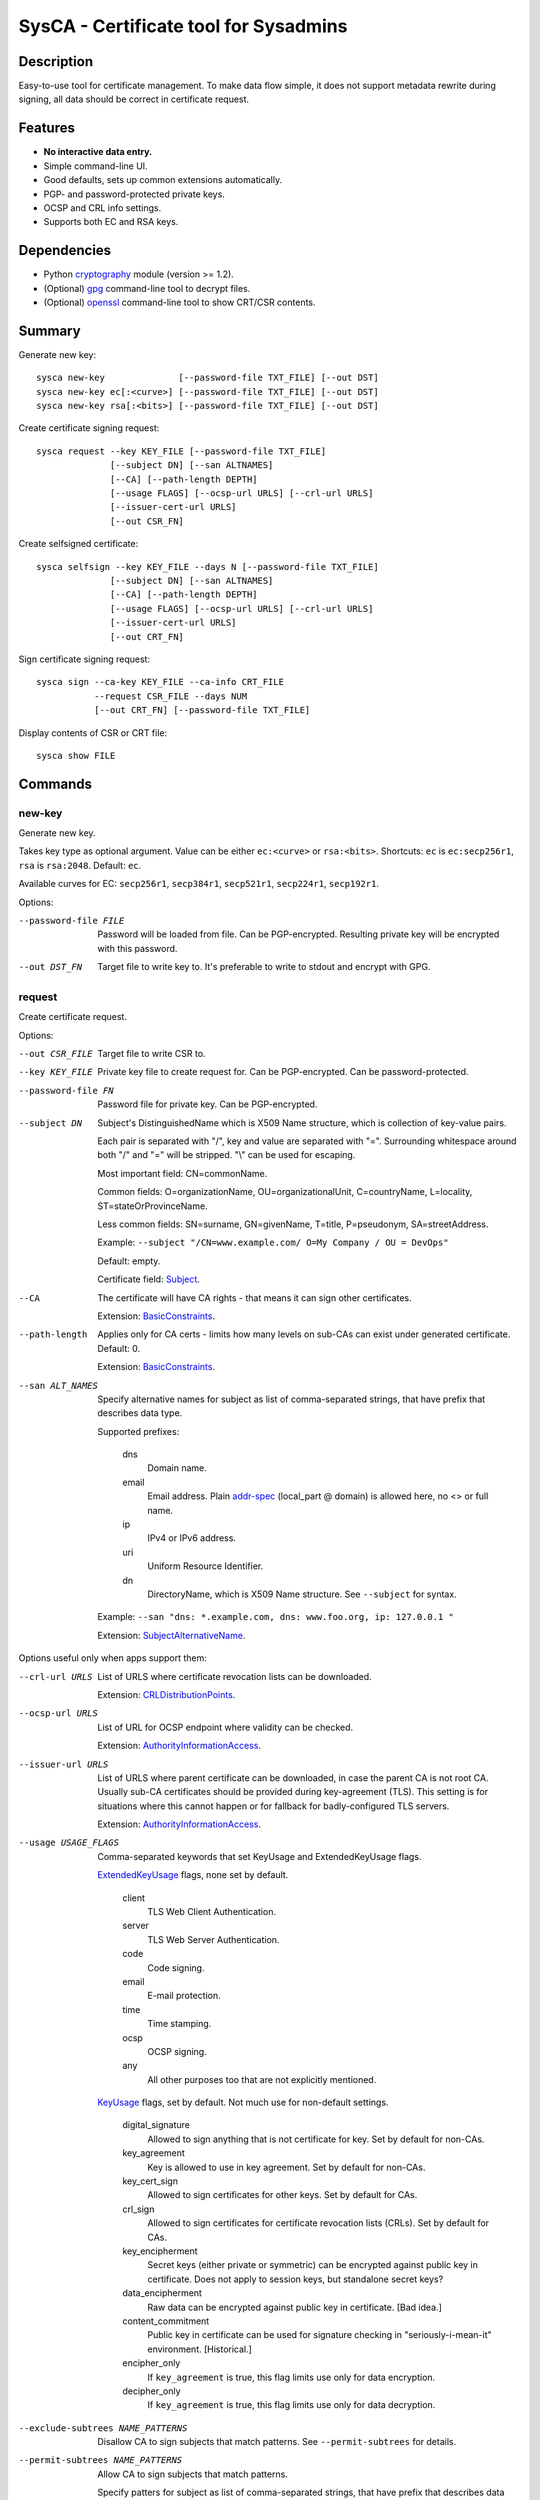 SysCA - Certificate tool for Sysadmins
======================================

Description
-----------

Easy-to-use tool for certificate management.  To make data flow simple,
it does not support metadata rewrite during signing, all data should
be correct in certificate request.

Features
--------

- **No interactive data entry.**
- Simple command-line UI.
- Good defaults, sets up common extensions automatically.
- PGP- and password-protected private keys.
- OCSP and CRL info settings.
- Supports both EC and RSA keys.

Dependencies
------------

- Python `cryptography`_ module (version >= 1.2).
- (Optional) `gpg`_ command-line tool to decrypt files.
- (Optional) `openssl`_ command-line tool to show CRT/CSR contents.

.. _cryptography: https://cryptography.io/
.. _gpg: https://www.gnupg.org/
.. _openssl: https://www.openssl.org/

Summary
-------

Generate new key::

    sysca new-key              [--password-file TXT_FILE] [--out DST]
    sysca new-key ec[:<curve>] [--password-file TXT_FILE] [--out DST]
    sysca new-key rsa[:<bits>] [--password-file TXT_FILE] [--out DST]

Create certificate signing request::

    sysca request --key KEY_FILE [--password-file TXT_FILE]
                  [--subject DN] [--san ALTNAMES]
                  [--CA] [--path-length DEPTH]
                  [--usage FLAGS] [--ocsp-url URLS] [--crl-url URLS]
                  [--issuer-cert-url URLS]
                  [--out CSR_FN]

Create selfsigned certificate::

    sysca selfsign --key KEY_FILE --days N [--password-file TXT_FILE]
                  [--subject DN] [--san ALTNAMES]
                  [--CA] [--path-length DEPTH]
                  [--usage FLAGS] [--ocsp-url URLS] [--crl-url URLS]
                  [--issuer-cert-url URLS]
                  [--out CRT_FN]

Sign certificate signing request::

    sysca sign --ca-key KEY_FILE --ca-info CRT_FILE
               --request CSR_FILE --days NUM
               [--out CRT_FN] [--password-file TXT_FILE]

Display contents of CSR or CRT file::

    sysca show FILE

Commands
--------

new-key
~~~~~~~

Generate new key.

Takes key type as optional argument.  Value can be either ``ec:<curve>``
or ``rsa:<bits>``.  Shortcuts: ``ec`` is ``ec:secp256r1``,
``rsa`` is ``rsa:2048``.  Default: ``ec``.

Available curves for EC: ``secp256r1``, ``secp384r1``,
``secp521r1``, ``secp224r1``, ``secp192r1``.

Options:

--password-file FILE
    Password will be loaded from file.  Can be PGP-encrypted.
    Resulting private key will be encrypted with this password.

--out DST_FN
    Target file to write key to.  It's preferable to write to
    stdout and encrypt with GPG.

request
~~~~~~~

Create certificate request.

Options:

--out CSR_FILE
    Target file to write CSR to.

--key KEY_FILE
    Private key file to create request for.  Can be PGP-encrypted.
    Can be password-protected.

--password-file FN
    Password file for private key.  Can be PGP-encrypted.

--subject DN
    Subject's DistinguishedName which is X509 Name structure, which is collection
    of key-value pairs.

    Each pair is separated with "/", key and value are separated with "=".
    Surrounding whitespace around both "/" and "=" will be stripped.
    "\\" can be used for escaping.

    Most important field: CN=commonName.

    Common fields: O=organizationName, OU=organizationalUnit, C=countryName,
    L=locality, ST=stateOrProvinceName.

    Less common fields: SN=surname, GN=givenName, T=title, P=pseudonym,
    SA=streetAddress.

    Example: ``--subject "/CN=www.example.com/ O=My Company / OU = DevOps"``

    Default: empty.

    Certificate field: Subject_.

--CA
    The certificate will have CA rights - that means it can
    sign other certificates.

    Extension: BasicConstraints_.

--path-length
    Applies only for CA certs - limits how many levels on sub-CAs
    can exist under generated certificate.  Default: 0.

    Extension: BasicConstraints_.

--san ALT_NAMES
    Specify alternative names for subject as list of comma-separated
    strings, that have prefix that describes data type.

    Supported prefixes:

        dns
            Domain name.
        email
            Email address.  Plain addr-spec_ (local_part @ domain) is allowed here,
            no <> or full name.
        ip
            IPv4 or IPv6 address.
        uri
            Uniform Resource Identifier.
        dn
            DirectoryName, which is X509 Name structure.  See ``--subject`` for syntax.

    Example: ``--san "dns: *.example.com, dns: www.foo.org, ip: 127.0.0.1 "``

    Extension: SubjectAlternativeName_.

Options useful only when apps support them:

--crl-url URLS
    List of URLS where certificate revocation lists can be downloaded.

    Extension: CRLDistributionPoints_.

--ocsp-url URLS
    List of URL for OCSP endpoint where validity can be checked.

    Extension: AuthorityInformationAccess_.

--issuer-url URLS
    List of URLS where parent certificate can be downloaded,
    in case the parent CA is not root CA.  Usually sub-CA certificates
    should be provided during key-agreement (TLS).  This setting
    is for situations where this cannot happen or for fallback
    for badly-configured TLS servers.

    Extension: AuthorityInformationAccess_.

--usage USAGE_FLAGS
    Comma-separated keywords that set KeyUsage and ExtendedKeyUsage flags.

    ExtendedKeyUsage_ flags, none set by default.

        client
            TLS Web Client Authentication.
        server
            TLS Web Server Authentication.
        code
            Code signing.
        email
            E-mail protection.
        time
            Time stamping.
        ocsp
            OCSP signing.
        any
            All other purposes too that are not explicitly mentioned.

    KeyUsage_ flags, set by default.  Not much use for non-default
    settings.

        digital_signature
            Allowed to sign anything that is not certificate for key.
            Set by default for non-CAs.
        key_agreement
            Key is allowed to use in key agreement.
            Set by default for non-CAs.
        key_cert_sign
            Allowed to sign certificates for other keys.
            Set by default for CAs.
        crl_sign
            Allowed to sign certificates for certificate revocation lists (CRLs).
            Set by default for CAs.
        key_encipherment
            Secret keys (either private or symmetric) can be encrypted against
            public key in certificate.  Does not apply to session keys, but
            standalone secret keys?
        data_encipherment
            Raw data can be encrypted against public key in certificate. [Bad idea.]
        content_commitment
            Public key in certificate can be used for signature checking in
            "seriously-i-mean-it" environment.  [Historical.]
        encipher_only
            If ``key_agreement`` is true, this flag limits use only for data encryption.
        decipher_only
            If ``key_agreement`` is true, this flag limits use only for data decryption.

--exclude-subtrees NAME_PATTERNS
    Disallow CA to sign subjects that match patterns.  See ``--permit-subtrees``
    for details.

--permit-subtrees NAME_PATTERNS
    Allow CA to sign subjects that match patterns.


    Specify patters for subject as list of comma-separated
    strings, that have prefix that describes data type.

    Supported prefixes:

        dns
            Domain name.
        email
            Email address.  Plain addr-spec_ (local_part @ domain) is allowed here,
            no <> or full name.
        net
            IPv4 or IPv6 network.
        uri
            Uniform Resource Identifier.
        dn
            DirectoryName, which is X509 Name structure.  See ``--subject`` for syntax.

    Extension: NameConstraints_.

sign
~~~~

Create signed certificate based on data in request.
Any unsupported extensions in request will cause error.

It will add SubjectKeyIdentifier_ and AuthorityKeyIdentifier_
extensions to final certificate that help to uniquely identify
both subject and issuers public keys.  Also IssuerAlternativeName_
is added as copy of CA cert's SubjectAlternativeName_ extension
if present.

Options:

--out CRT_FILE
    Target file to write certificate to.

--days NUM
    Lifetime for certificate in days.

--request CSR_FILE
    Certificate request file generated by **request** command.

--ca-key KEY_FILE
    CA private key file.  Can be PGP-encrypted.
    Can be password-protected.

--ca-info CRT_FILE
    CRT file generated by **request** command.  Issuer CA info
    will be loaded from it.

--password-file FN
    Password file for CA private key.  Can be PGP-encrypted.

show
~~~~

Display contents of CSR or CRT file.

Private Key Protection
----------------------

Private keys can be stored unencryped, encrypted with PGP, encrypted with password or both.
Unencrypted keys are good only for testing.  Good practice is to encrypt both CA and
end-entity keys with PGP and use passwords only for keys that can be deployed to servers
with password-protection.

For each key, different set of PGP keys can be used that can decrypt it::

    $ ./sysca.py new-key | gpg -aes -r "admin@example.com" -r "backup@example.com" > CA.key.gpg
    $ ./sysca.py new-key | gpg -aes -r "admin@example.com" -r "devops@example.com" > server.key.gpg

Example
-------

Self-signed CA example::

    $ ./sysca.py new-key | gpg -aes -r "admin@example.com" > TestCA.key.gpg
    $ ./sysca.py request --key TestCA.key.gpg --subject "/CN=TestCA/O=Gov" --CA > TestCA.csr
    $ ./sysca.py sign --request TestCA.csr --ca-key TestCA.key.gpg --ca-info TestCA.csr > TestCA.crt

Sign server key::

    $ ./sysca.py new-key | gpg -aes -r "admin@example.com" > Server.key.gpg
    $ ./sysca.py request --key Server.key.gpg --subject "/CN=web.server.com/O=Gov" > Server.csr
    $ ./sysca.py sign --days 365 --request Server.csr --ca-key TestCA.key.gpg --ca-info TestCA.crt > Server.crt


Compatibility notes
-------------------

Although SysCA allows to set various extension parameters, that does not
mean any software that uses the certificates actually the looks
or acts on the extensions.  So it's reasonable to set up only
extensions that are actually used.

TODO
----

* Allow field overrides during sign?

.. _Subject: https://tools.ietf.org/html/rfc5280#section-4.1.2.6
.. _BasicConstraints: https://tools.ietf.org/html/rfc5280#section-4.2.1.9
.. _KeyUsage: https://tools.ietf.org/html/rfc5280#section-4.2.1.3
.. _ExtendedKeyUsage: https://tools.ietf.org/html/rfc5280#section-4.2.1.12
.. _CRLDistributionPoints: https://tools.ietf.org/html/rfc5280#section-4.2.1.13
.. _SubjectAlternativeName: https://tools.ietf.org/html/rfc5280#section-4.2.1.6
.. _IssuerAlternativeName: https://tools.ietf.org/html/rfc5280#section-4.2.1.7
.. _AuthorityInformationAccess: https://tools.ietf.org/html/rfc5280#section-4.2.2.1
.. _NameConstraints: https://tools.ietf.org/html/rfc5280#section-4.2.1.10
.. _AuthorityKeyIdentifier: https://tools.ietf.org/html/rfc5280#section-4.2.1.1
.. _SubjectKeyIdentifier: https://tools.ietf.org/html/rfc5280#section-4.2.1.2
.. _addr-spec: https://tools.ietf.org/html/rfc5322#section-3.4.1
